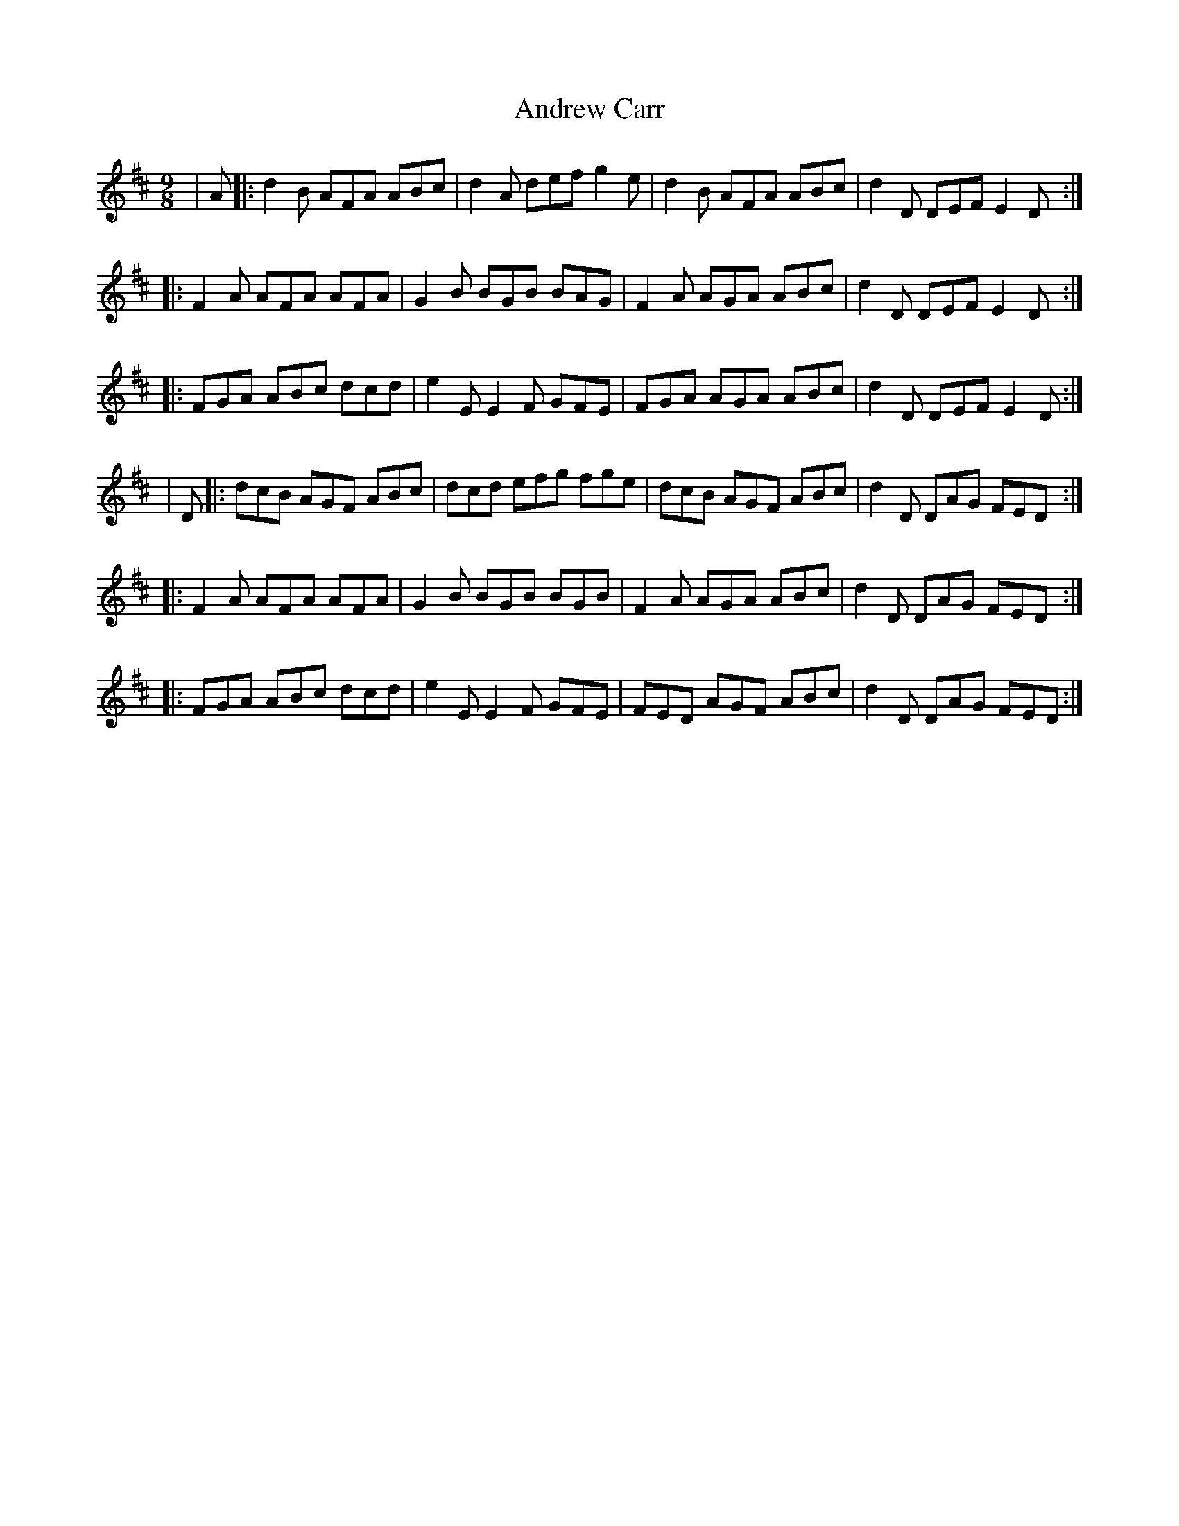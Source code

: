 X: 7
T: Andrew Carr
Z: m.r.kelahan
S: https://thesession.org/tunes/3244#setting16320
R: slip jig
M: 9/8
L: 1/8
K: Dmaj
| A |: d2B AFA ABc | d2A def g2e | d2B AFA ABc | d2D DEF E2D :|
|: F2A AFA AFA | G2B BGB BAG | F2A AGA ABc | d2D DEF E2D :|
|: FGA ABc dcd | e2E E2F GFE | FGA AGA ABc | d2D DEF E2D :|
| D |: dcB AGF ABc | dcd efg fge | dcB AGF ABc | d2D DAG FED :|
|: F2A AFA AFA | G2B BGB BGB | F2A AGA ABc | d2D DAG FED :|
|: FGA ABc dcd | e2E E2F GFE | FED AGF ABc | d2D DAG FED :|
